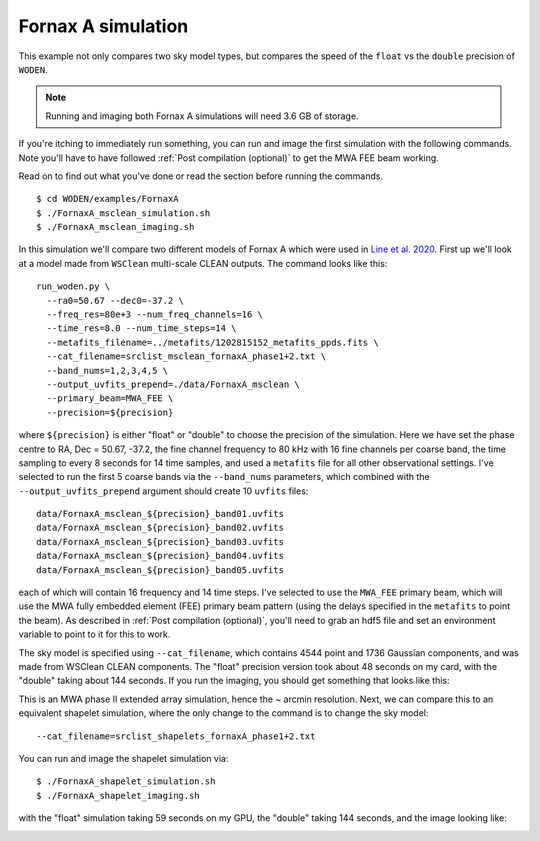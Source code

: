 .. _`Line et al. 2020`: https://doi.org/10.1017/pasa.2020.18

Fornax A simulation
=========================================

This example not only compares two sky model types, but compares the speed of the
``float`` vs the ``double`` precision of ``WODEN``.

.. note:: Running and imaging both Fornax A simulations will need 3.6 GB of storage.

If you're itching to immediately run something, you can run and image the first simulation with the following commands. Note you'll have to have followed :ref:`Post compilation (optional)` to get the MWA FEE beam working.

Read on to find out what you've done or read the section before running the commands.

::

  $ cd WODEN/examples/FornaxA
  $ ./FornaxA_msclean_simulation.sh
  $ ./FornaxA_msclean_imaging.sh

In this simulation we'll compare two different models of Fornax A which were used in `Line et al. 2020`_. First up we'll look at a model made from ``WSClean`` multi-scale CLEAN outputs. The command looks like this::

  run_woden.py \
    --ra0=50.67 --dec0=-37.2 \
    --freq_res=80e+3 --num_freq_channels=16 \
    --time_res=8.0 --num_time_steps=14 \
    --metafits_filename=../metafits/1202815152_metafits_ppds.fits \
    --cat_filename=srclist_msclean_fornaxA_phase1+2.txt \
    --band_nums=1,2,3,4,5 \
    --output_uvfits_prepend=./data/FornaxA_msclean \
    --primary_beam=MWA_FEE \
    --precision=${precision}

where ``${precision}`` is either "float" or "double" to choose the precision of the simulation. Here we have set the phase centre to RA, Dec = 50.67, -37.2, the fine channel frequency to 80 kHz with 16 fine channels per coarse band, the time sampling to every 8 seconds for 14 time samples, and used a ``metafits`` file for all other observational settings. I've selected to run the first 5 coarse bands via the ``--band_nums`` parameters, which combined with the ``--output_uvfits_prepend`` argument should create 10 ``uvfits`` files::

  data/FornaxA_msclean_${precision}_band01.uvfits
  data/FornaxA_msclean_${precision}_band02.uvfits
  data/FornaxA_msclean_${precision}_band03.uvfits
  data/FornaxA_msclean_${precision}_band04.uvfits
  data/FornaxA_msclean_${precision}_band05.uvfits

each of which will contain 16 frequency and 14 time steps. I've selected to use the ``MWA_FEE`` primary beam, which will use the MWA fully embedded element (FEE) primary beam pattern (using the delays specified in the ``metafits`` to point the beam). As described in :ref:`Post compilation (optional)`, you'll need to grab an hdf5 file and set an environment variable to point to it for this to work.

The sky model is specified using ``--cat_filename``, which contains 4544 point and 1736 Gaussian components, and was made from WSClean CLEAN components. The "float" precision version took about 48 seconds on my card, with the "double" taking about 144 seconds. If you run the imaging, you should get something that looks like this:

.. image:: FornaxA_msclean-image.png
   :width: 400pt

This is an MWA phase II extended array simulation, hence the ~ arcmin resolution. Next, we can compare this to an equivalent shapelet simulation, where the only change to the command is to change the sky model::

  --cat_filename=srclist_shapelets_fornaxA_phase1+2.txt

You can run and image the shapelet simulation via::

  $ ./FornaxA_shapelet_simulation.sh
  $ ./FornaxA_shapelet_imaging.sh

with the "float" simulation taking 59 seconds on my GPU, the "double" taking 144 seconds, and the image looking like:

.. image:: FornaxA_shapelets-image.png
   :width: 400pt
